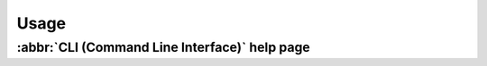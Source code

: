 
Usage
=====

:abbr:`CLI (Command Line Interface)` help page
----------------------------------------------

.. docopt-docstring:: chroothelper
